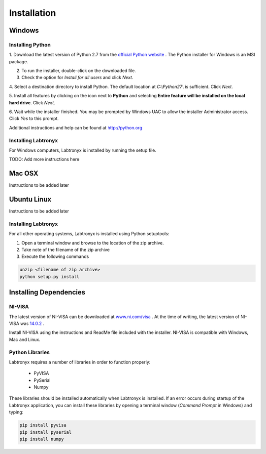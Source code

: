 Installation
============

Windows
-------

Installing Python
^^^^^^^^^^^^^^^^^

1. Download the latest version of Python 2.7 from the
`official Python website <http://python.org>`_ . The Python installer for
Windows is an MSI package. 

2. To run the installer, double-click on the downloaded file.

3. Check the option for `Install for all users` and click `Next`.

.. image:: media/install_win_step1.png

4. Select a destination directory to install Python. The default location at 
`C:\\Python27\\` is sufficient. Click `Next`.

5. Install all features by clicking on the icon next to **Python** and selecting
**Entire feature will be installed on the local hard drive**. Click `Next`.

.. image:: media/install_win_step2.png

6. Wait while the installer finished. You may be prompted by Windows UAC to
allow the installer Administrator access. Click `Yes` to this prompt.

Additional instructions and help can be found at http://python.org

Installing Labtronyx
^^^^^^^^^^^^^^^^^^^^

For Windows computers, Labtronyx is installed by running the setup file.

TODO: Add more instructions here

Mac OSX
-------

Instructions to be added later

Ubuntu Linux
------------

Instructions to be added later

Installing Labtronyx
^^^^^^^^^^^^^^^^^^^^

For all other operating systems, Labtronyx is installed using Python setuptools:

1. Open a terminal window and browse to the location of the zip archive.

2. Take note of the filename of the zip archive

3. Execute the following commands

.. code-block:: console

   unzip <filename of zip archive>
   python setup.py install

Installing Dependencies
-----------------------

NI-VISA
^^^^^^^

The latest version of NI-VISA can be downloaded at 
`www.ni.com/visa <http://www.ni.com/visa>`_ . At the time of writing, the latest
version of NI-VISA was `14.0.2 <http://www.ni.com/download/ni-visa-14.0.2/5075/en/>`_ .

Install NI-VISA using the instructions and ReadMe file included with the
installer. NI-VISA is compatible with Windows, Mac and Linux.

Python Libraries
^^^^^^^^^^^^^^^^

Labtronyx requires a number of libraries in order to function properly:

   * PyVISA
   * PySerial
   * Numpy

These libraries should be installed automatically when Labtronyx is installed.
If an error occurs during startup of the Labtronyx application, you can install 
these libraries by opening a terminal window (`Command Prompt` in Windows) and 
typing:

.. code-block:: console

   pip install pyvisa
   pip install pyserial
   pip install numpy
